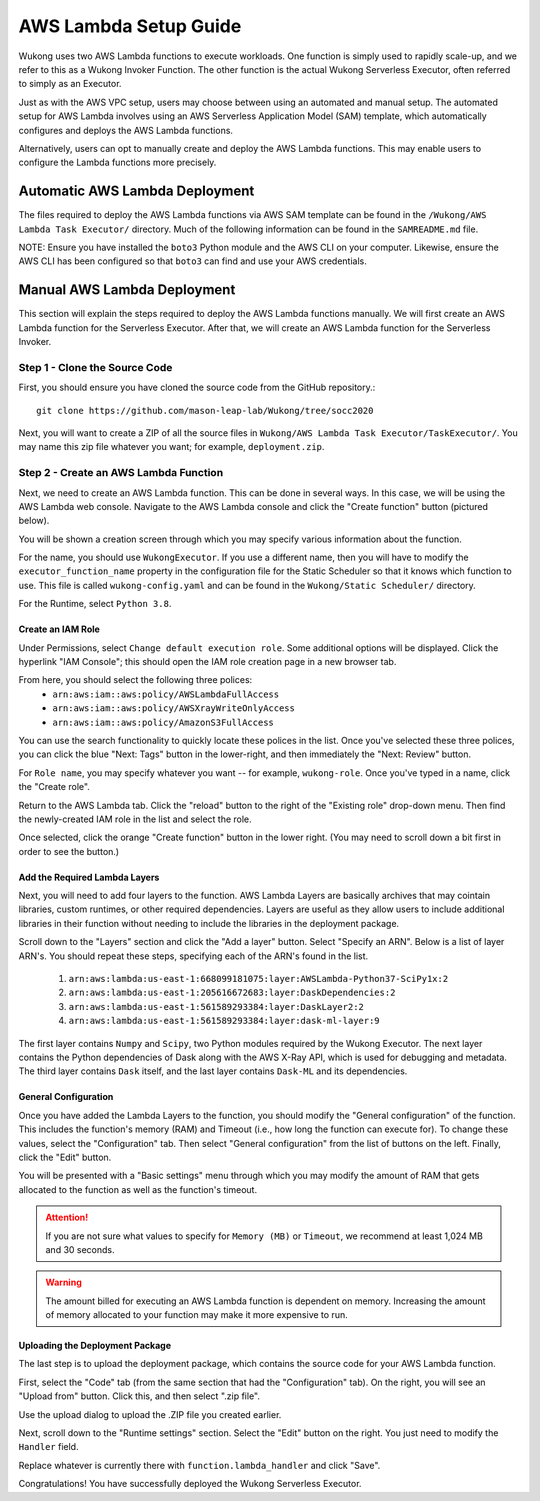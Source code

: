 AWS Lambda Setup Guide
======================

Wukong uses two AWS Lambda functions to execute workloads. One function is simply used to rapidly scale-up, and we refer to this as a Wukong Invoker Function. The other function is the actual Wukong Serverless Executor, often referred to simply as an Executor.

Just as with the AWS VPC setup, users may choose between using an automated and manual setup. The automated setup for AWS Lambda involves using an AWS Serverless Application Model (SAM) template, which automatically configures and deploys the AWS Lambda functions.

Alternatively, users can opt to manually create and deploy the AWS Lambda functions. This may enable users to configure the Lambda functions more precisely.

*******************************
Automatic AWS Lambda Deployment
*******************************

The files required to deploy the AWS Lambda functions via AWS SAM template can be found in the ``/Wukong/AWS Lambda Task Executor/`` directory. Much of the following information can be found in the ``SAMREADME.md`` file.

NOTE: Ensure you have installed the ``boto3`` Python module and the AWS CLI on your computer. Likewise, ensure the AWS CLI has been configured so that ``boto3`` can find and use your AWS credentials.

****************************
Manual AWS Lambda Deployment 
****************************

This section will explain the steps required to deploy the AWS Lambda functions manually. We will first create an AWS Lambda function for the Serverless Executor. After that, we will create an AWS Lambda function for the Serverless Invoker.

Step 1 - Clone the Source Code
^^^^^^^^^^^^^^^^^^^^^^^^^^^^^^

First, you should ensure you have cloned the source code from the GitHub repository.::

    git clone https://github.com/mason-leap-lab/Wukong/tree/socc2020

Next, you will want to create a ZIP of all the source files in ``Wukong/AWS Lambda Task Executor/TaskExecutor/``. You may name this zip file whatever you want; for example, ``deployment.zip``.

Step 2 - Create an AWS Lambda Function
^^^^^^^^^^^^^^^^^^^^^^^^^^^^^^^^^^^^^^

Next, we need to create an AWS Lambda function. This can be done in several ways. In this case, we will be using the AWS Lambda web console. Navigate to the AWS Lambda console and click the "Create function" button (pictured below).

.. image:: /images/lambda_console_create.png
   :width: 600

You will be shown a creation screen through which you may specify various information about the function. 

For the name, you should use ``WukongExecutor``. If you use a different name, then you will have to modify the ``executor_function_name`` property in the configuration file for the Static Scheduler so that it knows which function to use. This file is called ``wukong-config.yaml`` and can be found in the ``Wukong/Static Scheduler/`` directory.

For the Runtime, select ``Python 3.8``. 

.. image:: /images/lambda_basic_info.png
   :width: 600

Create an IAM Role
""""""""""""""""""

Under Permissions, select ``Change default execution role``. Some additional options will be displayed. Click the hyperlink "IAM Console"; this should open the IAM role creation page in a new browser tab.

.. image:: /images/iam_role_create.png
   :width: 600

From here, you should select the following three polices:
    * ``arn:aws:iam::aws:policy/AWSLambdaFullAccess``
    * ``arn:aws:iam::aws:policy/AWSXrayWriteOnlyAccess``
    * ``arn:aws:iam::aws:policy/AmazonS3FullAccess``

You can use the search functionality to quickly locate these polices in the list. Once you've selected these three polices, you can click the blue "Next: Tags" button in the lower-right, and then immediately the "Next: Review" button.

For ``Role name``, you may specify whatever you want -- for example, ``wukong-role``. Once you've typed in a name, click the "Create role".

Return to the AWS Lambda tab. Click the "reload" button to the right of the "Existing role" drop-down menu. Then find the newly-created IAM role in the list and select the role. 

Once selected, click the orange "Create function" button in the lower right. (You may need to scroll down a bit first in order to see the button.)

Add the Required Lambda Layers
""""""""""""""""""""""""""""""

Next, you will need to add four layers to the function. AWS Lambda Layers are basically archives that may cointain libraries, custom runtimes, or other required dependencies. Layers are useful as they allow users to include additional libraries in their function without needing to include the libraries in the deployment package.

Scroll down to the "Layers" section and click the "Add a layer" button. Select "Specify an ARN". Below is a list of layer ARN's. You should repeat these steps, specifying each of the ARN's found in the list.

    1. ``arn:aws:lambda:us-east-1:668099181075:layer:AWSLambda-Python37-SciPy1x:2``
    2. ``arn:aws:lambda:us-east-1:205616672683:layer:DaskDependencies:2``
    3. ``arn:aws:lambda:us-east-1:561589293384:layer:DaskLayer2:2``
    4. ``arn:aws:lambda:us-east-1:561589293384:layer:dask-ml-layer:9``

The first layer contains ``Numpy`` and ``Scipy``, two Python modules required by the Wukong Executor. The next layer contains the Python dependencies of Dask along with the AWS X-Ray API, which is used for debugging and metadata. The third layer contains ``Dask`` itself, and the last layer contains ``Dask-ML`` and its dependencies.

.. image:: /images/lambda_add_layer.png
   :width: 600

General Configuration
"""""""""""""""""""""

Once you have added the Lambda Layers to the function, you should modify the "General configuration" of the function. This includes the function's memory (RAM) and Timeout (i.e., how long the function can execute for). To change these values, select the "Configuration" tab. Then select "General configuration" from the list of buttons on the left. Finally, click the "Edit" button.

.. image:: /images/lambda_configure.png
   :width: 600

You will be presented with a "Basic settings" menu through which you may modify the amount of RAM that gets allocated to the function as well as the function's timeout. 

.. attention:: If you are not sure what values to specify for ``Memory (MB)`` or ``Timeout``, we recommend at least 1,024 MB and 30 seconds. 

.. warning:: The amount billed for executing an AWS Lambda function is dependent on memory. Increasing the amount of memory allocated to your function may make it more expensive to run. 

Uploading the Deployment Package
""""""""""""""""""""""""""""""""

The last step is to upload the deployment package, which contains the source code for your AWS Lambda function. 

First, select the "Code" tab (from the same section that had the "Configuration" tab). On the right, you will see an "Upload from" button. Click this, and then select ".zip file". 

Use the upload dialog to upload the .ZIP file you created earlier. 

Next, scroll down to the "Runtime settings" section. Select the "Edit" button on the right. You just need to modify the ``Handler`` field.

Replace whatever is currently there with ``function.lambda_handler`` and click "Save".

Congratulations! You have successfully deployed the Wukong Serverless Executor.